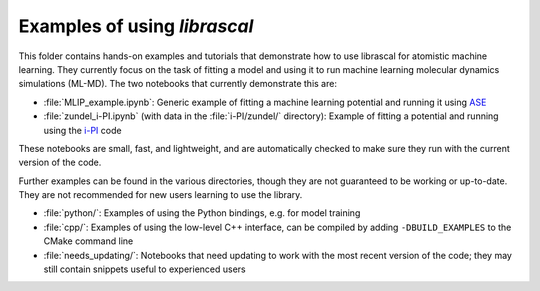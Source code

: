 Examples of using `librascal`
=============================

This folder contains hands-on examples and tutorials that demonstrate how to use librascal for atomistic machine learning.  They currently focus on the task of fitting a model and using it to run machine learning molecular dynamics simulations (ML-MD).  The two notebooks that currently demonstrate this are:

- :file:`MLIP_example.ipynb`: Generic example of fitting a machine learning potential and running it using `ASE <https://wiki.fysik.dtu.dk/ase>`_
- :file:`zundel_i-PI.ipynb` (with data in the :file:`i-PI/zundel/` directory): Example of fitting a potential and running using the `i-PI <http://ipi-code.org/>`_ code

These notebooks are small, fast, and lightweight, and are automatically checked to make sure they run with the current version of the code.

Further examples can be found in the various directories, though they are not guaranteed to be working or up-to-date.  They are not recommended for new users learning to use the library.

- :file:`python/`: Examples of using the Python bindings, e.g. for model training
- :file:`cpp/`: Examples of using the low-level C++ interface, can be compiled by adding ``-DBUILD_EXAMPLES`` to the CMake command line
- :file:`needs_updating/`: Notebooks that need updating to work with the most recent version of the code; they may still contain snippets useful to experienced users
